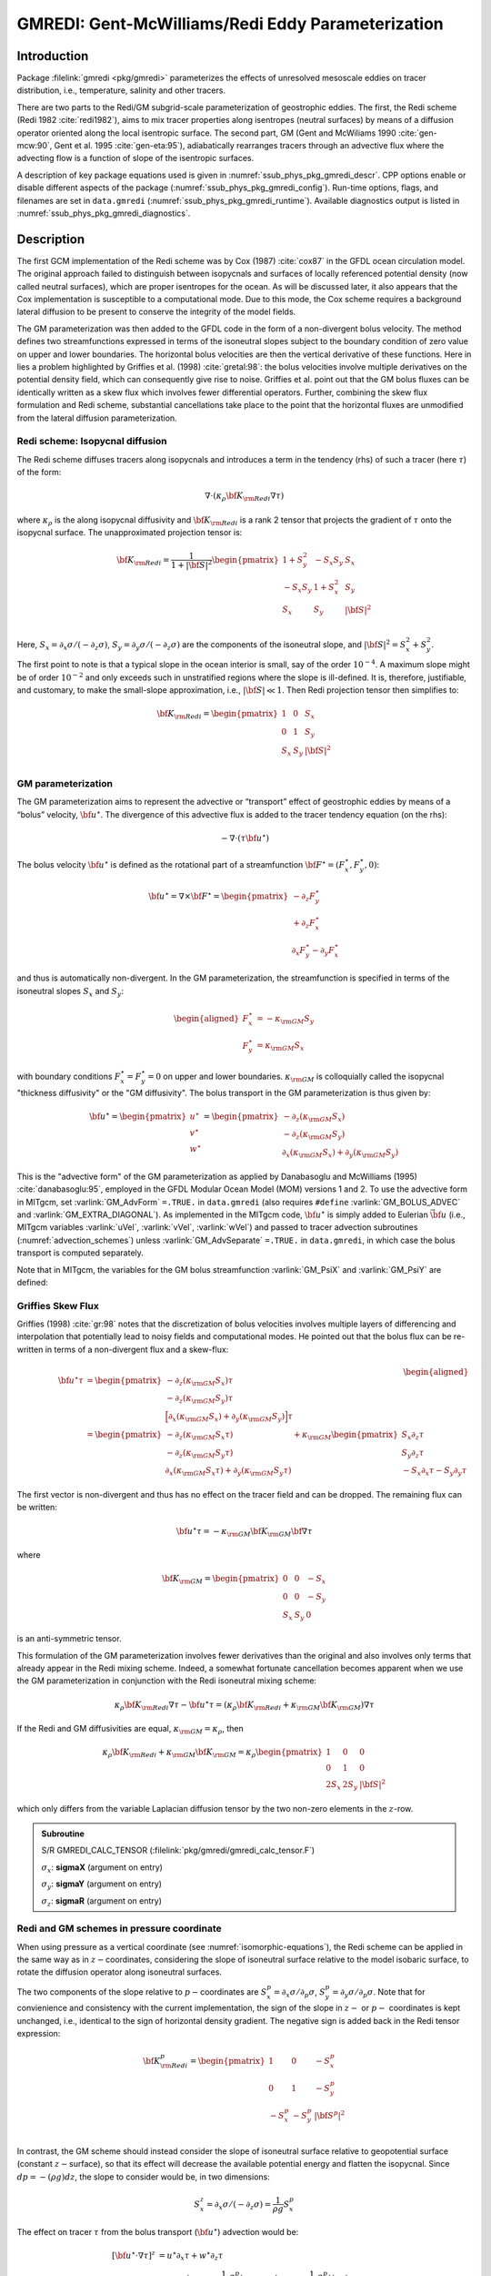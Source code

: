 .. _sub_phys_pkg_gmredi:

GMREDI: Gent-McWilliams/Redi Eddy Parameterization
**************************************************

Introduction
============

Package :filelink:`gmredi <pkg/gmredi>` parameterizes
the effects of unresolved mesoscale eddies on tracer distribution,
i.e., temperature, salinity and other tracers.

There are two parts to the Redi/GM subgrid-scale parameterization of geostrophic
eddies. The first, the Redi scheme (Redi 1982 :cite:`redi1982`), aims to mix tracer properties along
isentropes (neutral surfaces) by means of a diffusion operator oriented
along the local isentropic surface. The second part, GM 
(Gent and McWiliams 1990 :cite:`gen-mcw:90`, Gent et al. 1995 :cite:`gen-eta:95`), adiabatically
rearranges tracers through an advective flux where the advecting flow
is a function of slope of the isentropic surfaces.

A description of key package equations used is
given in :numref:`ssub_phys_pkg_gmredi_descr`.
CPP options enable or disable different aspects of the package
(:numref:`ssub_phys_pkg_gmredi_config`). Run-time options, flags, and filenames
are set in ``data.gmredi``
(:numref:`ssub_phys_pkg_gmredi_runtime`). Available diagnostics
output is listed in :numref:`ssub_phys_pkg_gmredi_diagnostics`.

.. _ssub_phys_pkg_gmredi_descr:

Description
===========

The first GCM implementation of the Redi scheme was by Cox (1987) :cite:`cox87` in the GFDL ocean
circulation model. The original approach failed to distinguish between
isopycnals and surfaces of locally referenced potential density (now
called neutral surfaces), which are proper isentropes for the ocean. As
will be discussed later, it also appears that the Cox implementation is
susceptible to a computational mode. Due to this mode, the Cox scheme
requires a background lateral diffusion to be present to conserve the
integrity of the model fields.

The GM parameterization was then added to the GFDL code in the form of a
non-divergent bolus velocity. The method defines two streamfunctions
expressed in terms of the isoneutral slopes subject to the boundary
condition of zero value on upper and lower boundaries. The horizontal
bolus velocities are then the vertical derivative of these functions.
Here in lies a problem highlighted by Griffies et al. (1998) :cite:`gretal:98`: the
bolus velocities involve multiple derivatives on the potential density field,
which can consequently give rise to noise. Griffies et al. point out that the GM
bolus fluxes can be identically written as a skew flux which involves
fewer differential operators. Further, combining the skew flux
formulation and Redi scheme, substantial cancellations take place to the
point that the horizontal fluxes are unmodified from the lateral
diffusion parameterization.

Redi scheme: Isopycnal diffusion
--------------------------------

The Redi scheme diffuses tracers along isopycnals and introduces a term
in the tendency (rhs) of such a tracer (here :math:`\tau`) of the form:

.. math:: \nabla \cdot ( \kappa_\rho {\bf K}_{\rm Redi} \nabla \tau )

where :math:`\kappa_\rho` is the along isopycnal diffusivity and
:math:`{\bf K}_{\rm Redi}` is a rank 2 tensor that projects the gradient of
:math:`\tau` onto the isopycnal surface. The unapproximated projection
tensor is:

.. math::

   {\bf K}_{\rm Redi} = \frac{1}{1 + |{\bf S}|^2} 
   \begin{pmatrix}
   1 + S_y^2& -S_x S_y & S_x \\
   -S_x S_y  & 1 + S_x^2 & S_y \\
   S_x & S_y & |{\bf S}|^2 \\
   \end{pmatrix}

Here, :math:`S_x = \partial_x \sigma / (- \partial_z \sigma)`,
:math:`S_y = \partial_y \sigma / (- \partial_z \sigma)` are the components
of the isoneutral slope, and :math:`|{\bf S}|^2 = S_x^2 + S_y^2`.

The first point to note is that a typical slope in the ocean interior is
small, say of the order :math:`10^{-4}`. A maximum slope might be of
order :math:`10^{-2}` and only exceeds such in unstratified regions
where the slope is ill-defined. It is, therefore, justifiable, and
customary, to make the small-slope approximation, i.e., :math:`|{\bf S}| \ll 1`. Then
Redi projection tensor then simplifies to:

.. math::
   {\bf K}_{\rm Redi} =
   \begin{pmatrix}
   1 & 0 & S_x \\
   0 & 1 & S_y \\
   S_x & S_y & |{\bf S}|^2 \\
   \end{pmatrix}

.. _GM_bolus_desc:  

GM parameterization
-------------------

The GM parameterization aims to represent the advective or “transport”
effect of geostrophic eddies by means of a “bolus” velocity,
:math:`{\bf u}^\star`. The divergence of this advective flux is added to
the tracer tendency equation (on the rhs):

.. math:: - \nabla \cdot ( \tau {\bf u}^\star )

The bolus velocity :math:`{\bf u}^\star` is defined as the rotational part
of a streamfunction
:math:`{\bf F}^\star = (F_x^\star, F_y^\star, 0)`:

.. math::

   {\bf u}^\star = \nabla \times {\bf F}^\star =
   \begin{pmatrix}
   - \partial_z  F_y^\star \\
   + \partial_z  F_x^\star \\
   \partial_x F_y^\star - \partial_y F_x^\star
   \end{pmatrix}

and thus is automatically non-divergent. In the GM parameterization, the
streamfunction is specified in terms of the isoneutral slopes
:math:`S_x` and :math:`S_y`:

.. math::

   \begin{aligned}
   F_x^\star & = -\kappa_{\rm GM} S_y\\
   F_y^\star & =  \kappa_{\rm GM} S_x
   \end{aligned}

with boundary conditions :math:`F_x^\star=F_y^\star=0` on upper and
lower boundaries. :math:`\kappa_{\rm GM}` is colloquially called the isopycnal "thickness diffusivity"
or the "GM diffusivity". The bolus transport in the GM
parameterization is thus given by:

.. math::

   {\bf u}^\star =
   \begin{pmatrix}
   u^\star \\
   v^\star \\
   w^\star
   \end{pmatrix} =
   \begin{pmatrix}
   - \partial_z (\kappa_{\rm GM} S_x) \\
   - \partial_z (\kappa_{\rm GM} S_y) \\
   \partial_x (\kappa_{\rm GM} S_x) + \partial_y (\kappa_{\rm GM} S_y)
   \end{pmatrix}

This is the "advective form" of the GM parameterization as applied by Danabasoglu and McWilliams (1995) :cite:`danabasoglu:95`,
employed in the GFDL Modular Ocean Model (MOM) versions 1 and 2. To use the advective form in MITgcm, set
:varlink:`GM_AdvForm` ``=.TRUE.`` in ``data.gmredi``
(also requires ``#define`` :varlink:`GM_BOLUS_ADVEC` and :varlink:`GM_EXTRA_DIAGONAL`).
As implemented in the MITgcm code, :math:`{\bf u}^\star` is simply added to Eulerian :math:`\vec{\bf u}`
(i.e., MITgcm variables :varlink:`uVel`, :varlink:`vVel`, :varlink:`wVel`)
and passed to tracer advection subroutines (:numref:`advection_schemes`)
unless :varlink:`GM_AdvSeparate` ``=.TRUE.`` in ``data.gmredi``, in which case the bolus transport is computed separately.

Note that in MITgcm, the variables for the GM bolus
streamfunction :varlink:`GM_PsiX` and :varlink:`GM_PsiY` are defined:

.. math::
   \begin{aligned}
   \begin{pmatrix}
   \sf{GM\_PsiX} \\
   \sf{GM\_PsiY}
   \end{pmatrix} =
   \begin{pmatrix}
   \kappa_{\rm GM} S_x \\
   \kappa_{\rm GM} S_y
   \end{pmatrix} =
   \begin{pmatrix}
   F_y^\star \\
   -F_x^\star
   \end{pmatrix}
   \end{aligned}
   :label: GM_bolus_psi

.. _sub_gmredi_skewflux:

Griffies Skew Flux
------------------

Griffies (1998) :cite:`gr:98` notes that the discretization of bolus velocities involves multiple
layers of differencing and interpolation that potentially lead to noisy
fields and computational modes. He pointed out that the bolus flux can
be re-written in terms of a non-divergent flux and a skew-flux:

.. math::

   \begin{aligned}
   {\bf u}^\star \tau
   & = 
   \begin{pmatrix}
   - \partial_z ( \kappa_{\rm GM} S_x ) \tau \\
   - \partial_z ( \kappa_{\rm GM} S_y ) \tau \\
   \Big[ \partial_x (\kappa_{\rm GM} S_x) + \partial_y (\kappa_{\rm GM} S_y) \Big] \tau
   \end{pmatrix}
   \\
   & = 
   \begin{pmatrix}
   - \partial_z ( \kappa_{\rm GM} S_x \tau) \\
   - \partial_z ( \kappa_{\rm GM} S_y \tau) \\
   \partial_x ( \kappa_{\rm GM} S_x \tau) + \partial_y ( \kappa_{\rm GM} S_y \tau)
   \end{pmatrix}
   + \kappa_{\rm GM} \begin{pmatrix}
     S_x \partial_z \tau \\
     S_y \partial_z \tau \\
   -  S_x \partial_x \tau - S_y \partial_y \tau
   \end{pmatrix}
   \end{aligned}

The first vector is non-divergent and thus has no effect on the tracer
field and can be dropped. The remaining flux can be written:

.. math:: \bf{u}^\star \tau = - \kappa_{\rm GM} \bf{K}_{\rm GM} \bf{\nabla} \tau

where

.. math::

   {\bf K}_{\rm GM} =
   \begin{pmatrix}
    0  &  0  & -S_x \\
    0  &  0  & -S_y \\
   S_x & S_y &   0
   \end{pmatrix}

is an anti-symmetric tensor.

This formulation of the GM parameterization involves fewer derivatives
than the original and also involves only terms that already appear in
the Redi mixing scheme. Indeed, a somewhat fortunate cancellation
becomes apparent when we use the GM parameterization in conjunction with
the Redi isoneutral mixing scheme:

.. math::

   \kappa_\rho {\bf K}_{\rm Redi} \nabla \tau
   - {\bf u}^\star \tau = 
   ( \kappa_\rho {\bf K}_{\rm Redi} + \kappa_{\rm GM} {\bf K}_{\rm GM} ) \nabla \tau

If the Redi and GM diffusivities are equal, :math:`\kappa_{\rm GM} = \kappa_{\rho}`, then

.. math::
   \kappa_\rho {\bf K}_{\rm Redi} + \kappa_{\rm GM} {\bf K}_{\rm GM} =
   \kappa_\rho
   \begin{pmatrix}
   1 & 0 & 0 \\
   0 & 1 & 0 \\
   2 S_x & 2 S_y & |{\bf S}|^2 
   \end{pmatrix}

which only differs from the variable Laplacian diffusion tensor by the two
non-zero elements in the :math:`z`-row.

.. admonition:: Subroutine
  :class: note

  S/R GMREDI_CALC_TENSOR (:filelink:`pkg/gmredi/gmredi_calc_tensor.F`)

  :math:`\sigma_x`: **sigmaX** (argument on entry)

  :math:`\sigma_y`: **sigmaY** (argument on entry)

  :math:`\sigma_z`: **sigmaR** (argument on entry)

.. _sub_gmredi_in_P:

Redi and GM schemes in pressure coordinate
------------------------------------------

When using pressure as a vertical coordinate (see :numref:`isomorphic-equations`),
the Redi scheme can be applied in the same way as in :math:`z-`\coordinates,
considering the slope of isoneutral surface relative to the model isobaric
surface, to rotate the diffusion operator along isoneutral surfaces.

The two components of the slope relative to :math:`p-`\ coordinates are
:math:`S_x^p = \partial_x \sigma / \partial_p \sigma`,
:math:`S_y^p = \partial_y \sigma / \partial_p \sigma`.
Note that for convienience and consistency with the current implementation,
the sign of the slope in :math:`z-` or :math:`p-` coordinates is kept unchanged, i.e.,
identical to the sign of horizontal density gradient.
The negative sign is added back in the Redi tensor expression:

.. math::
   {\bf K}_{\rm Redi}^p =
   \begin{pmatrix}
      1   &    0   & -S_x^p \\
      0   &    1   & -S_y^p \\
   -S_x^p & -S_y^p & |{\bf S^p}|^2 \\
   \end{pmatrix}

In contrast, the GM scheme should instead consider the slope of isoneutral
surface relative to geopotential surface (constant :math:`z-`\ surface), so that its
effect will decrease the available potential energy and flatten the isopycnal.
Since :math:`dp = -(\rho g) dz`, the slope to consider would be, in two dimensions:

.. math:: S_x^z = \partial_x \sigma / (- \partial_z \sigma) = \frac{1}{\rho g} S_x^p

The effect on tracer :math:`\tau` from the bolus transport (:math:`{\bf u}^\star`)
advection would be:

.. math:: [ {\bf u}^\star \cdot \nabla \tau ]^z
   & = u^\star \partial_x \tau + w^\star \partial_z \tau
   \\
   & = \rho g \partial_p (\kappa_{\rm GM} \frac{1}{\rho g} S_x^p) \partial_x \tau
     - \partial_x (\kappa_{\rm GM} \frac{1}{\rho g} S_x^p) (\rho g) \partial_p \tau
   \\
   & =  {\bf u}^{\star p} \cdot \nabla^p \tau

.. math::
   {\rm with:}~~
   {\bf u}^{\star p} =
   \begin{pmatrix}
   u^{\star p} \\
   v^{\star p} \\
   \omega^{\star p}
   \end{pmatrix} =
   \begin{pmatrix}
     \rho g \partial_p (\kappa_{\rm GM} \frac{1}{\rho g} S_x^p) \\
     \rho g \partial_p (\kappa_{\rm GM} \frac{1}{\rho g} S_y^p) \\
   - \rho g \partial_x (\kappa_{\rm GM} \frac{1}{\rho g} S_x^p)
   - \rho g \partial_y (\kappa_{\rm GM} \frac{1}{\rho g} S_y^p)
   \end{pmatrix}
.. :label: GM_bolus_in_p (note to me: this is commented out)

This formulation above has not been implemented yet and instead only a simplified
version is available that ignores the difference between isobaric surfaces and
horizontal surfaces, as if in the above expression, the density :math:`\rho` were
uniform. This approximation seems valid for the ocean where the
isopycnal slope is generally much larger than the isobaric slope relative to
horizontal surface.

With this approxmation, the expression of the bolus transport simplifies
and becomes "isomorphic" to the :math:`z-`\ coordinate form :eq:`GM_bolus_psi`,
with the sign reversal of all three components of the bolus transport,
due to the expression of the curl in a left-handed coordinate system.

Visbeck et al. 1997 GM diffusivity :math:`\kappa_{GM}(x,y)`
-----------------------------------------------------------

Visbeck et al. (1997) :cite:`visbeck:97` suggest making the eddy coefficient,
:math:`\kappa_{\rm GM}`, a function of
the Eady growth rate, :math:`|f|/\sqrt{\rm Ri}`. The formula involves a
non-dimensional constant, :math:`\alpha`, and a length-scale :math:`L`:

.. math:: \kappa_{\rm GM} = \alpha L^2 \overline{ \frac{|f|}{\sqrt{\rm Ri}} }^z

where the Eady growth rate has been depth averaged (indicated by the
over-line). A local Richardson number is defined
:math:`{\rm Ri} = N^2 / (\partial_z u)^2` which, when combined with thermal wind gives:

.. math::

   \frac{1}{\rm Ri} = \frac{(\partial u/\partial z)^2}{N^2} =
   \frac{ \left ( \dfrac{g}{f \rho_0} | \nabla \sigma | \right )^2 }{N^2} =
   \frac{ M^4 }{ |f|^2 N^2 }

where :math:`M^2 = g | \nabla \sigma| / \rho_0`. Substituting into
the formula for :math:`\kappa_{\rm GM}` gives:

.. math::

   \kappa_{\rm GM} = \alpha L^2 \overline{ \frac{M^2}{N} }^z =
   \alpha L^2 \overline{ \frac{M^2}{N^2} N }^z =
   \alpha L^2 \overline{ |{\bf S}| N }^z
   
Marshall et al. 2012 GM diffusivity :math:`\kappa_{GM}(x,y)`
------------------------------------------------------------

Marshall et al. (2012) :cite:`marshall:12b` via the GEOMETRIC framework suggest
that the eddy coefficient :math:`\kappa_{\rm GM}` to be a linear function of a
parameterized total eddy energy :math:`E`, a non-dimensional constant
:math:`\alpha` (provably bounded in magnitude by 1 in the QG setting) and the
model stratification. Following Mak et al. (2022) :cite:`mak:22`, the
depth-integrated coefficient is given by

.. math::
   \kappa_{\rm GM} = \alpha \frac{\int E\; \mathrm{d}z}{\int \Gamma (M^2 / N)\; \mathrm{d}z} \Gamma(z) = \alpha \frac{\int E\; \mathrm{d}z}{\int \Gamma |{\bf S}| N\; \mathrm{d}z} \Gamma(z),
   
with the same notaton as above, and :math:`\Gamma(z)` is some vertical structure
function that can be prescribed if required (default is :math:`\Gamma(z)\equiv1`,
with an option for :math:`\Gamma(z)\equiv N^2 / N^2_{\rm ref}` following 
Ferreria et al. (2005) :cite:`ferriera:05`). The depth-integrated eddy energy
follows its own prognostic equation as

.. math::
   \frac{\mathrm{d}}{\mathrm{d} t} \int E\; \mathrm{d}z +
   \nabla \cdot \left( (\tilde{\boldsymbol{u}} - |c|\boldsymbol{e}_x ) \int E\; \mathrm{d}z \right) =
   \int \kappa_{\rm gm} |{\bf S}|^2 N^2\; \mathrm{d}z -
   \lambda \int E\; \mathrm{d}z +
   \nu_E \nabla^2 \int E\; \mathrm{d}z,
   
respectively the time-evolution, advection, source, dissipation and diffusion of
depth-integrated parameterized total eddy energy, with
:math:`\tilde{\boldsymbol{u}}` is the depth-averaged velocity, :math:`c` is a
long Rossby phase speed (computed from a WKB approximation), :math:`\lambda` a
dissipation rate, and :math:`\nu_E` an energy diffusion coefficient. The latter
two coefficients, as well as option to write and read pickups of time-stepping
the parameterized eddy energy, can be specified through namelist parameters in
``data.gmredi``. 

.. admonition:: note
  :class: note
  
  As of writing (13 Oct 2023), the Rossby west-ward advection of parameterised
  eddy energy is forced to be off (:math:`c=0`) for curvilinear grids
  (``usingCurvilinearGrid = .true.``). Rotation of velocity vectors to be
  implemented.

  The present GEOMETRIC implementation is strictly for the GM coefficient, and
  makes no assumptions about it being equal to the Redi coefficient, unlike for
  example the default Visbeck implementation.

.. _sub_gmredi_tapering_stability:

Tapering and stability
----------------------

Experience with the GFDL model showed that the GM scheme has to be
matched to the convective parameterization. This was originally
expressed in connection with the introduction of the KPP boundary layer
scheme (Large et al. 1994 :cite:`lar-eta:94`) but in fact, as subsequent experience with the MIT model has
found, is necessary for any convective parameterization.

Slope clipping
++++++++++++++

Deep convection sites and the mixed layer are indicated by homogenized,
unstable or nearly unstable stratification. The slopes in such regions
can be either infinite, very large with a sign reversal or simply very
large. From a numerical point of view, large slopes lead to large
variations in the tensor elements (implying large bolus flow) and can be
numerically unstable. This was first recognized by Cox (1987) :cite:`cox87` who implemented
“slope clipping” in the isopycnal mixing tensor. Here, the slope
magnitude is simply restricted by an upper limit:

.. math::

   \begin{aligned}
   |\nabla_h \sigma| & = \sqrt{ \sigma_x^2 + \sigma_y^2 }\\
   S_{\rm lim} & = - \frac{|\nabla_h \sigma|}{ S_{\max} }, 
   \quad \mbox{where $S_{\max}>0$ is a parameter} \\
   \sigma_z^\star & = \min( \sigma_z, S_{\rm lim} ) \\
   {[s_x, s_y]} & = - \frac{ [\sigma_x, \sigma_y] }{\sigma_z^\star}
   \end{aligned}

Notice that this algorithm assumes stable stratification through the
“min” function. In the case where the fluid is well stratified
(:math:`\sigma_z < S_{\rm lim}`) then the slopes evaluate to:

.. math:: {[s_x, s_y]} = - \frac{ [\sigma_x, \sigma_y] }{\sigma_z}

while in the limited regions (:math:`\sigma_z > S_{\rm lim}`) the slopes
become:

.. math:: {[s_x, s_y]} = \frac{ [\sigma_x, \sigma_y] }{|\nabla_h \sigma| / S_{\max}}

so that the slope magnitude is limited :math:`\sqrt{s_x^2 + s_y^2} =
S_{\max}`.

The slope clipping scheme is activated in the model by setting
:varlink:`GM_taper_scheme` ``= ’clipping’`` in ``data.gmredi``.

Even using slope clipping, it is normally the case that the vertical
diffusion term (with coefficient :math:`\kappa_\rho{\bf K}_{33} =
\kappa_\rho S_{\max}^2`) is large and must be time-stepped using an
implicit procedure (see :numref:`implicit-backward-stepping`). Fig.
[fig-mixedlayer] shows the mixed layer depth resulting from a) using the
GM scheme with clipping and b) no GM scheme (horizontal diffusion). The
classic result of dramatically reduced mixed layers is evident. Indeed,
the deep convection sites to just one or two points each and are much
shallower than we might prefer. This, it turns out, is due to the over
zealous re-stratification due to the bolus transport parameterization.
Limiting the slopes also breaks the adiabatic nature of the GM/Redi
parameterization, re-introducing diabatic fluxes in regions where the
limiting is in effect.

.. admonition:: Subroutine
  :class: note

  S/R GMREDI_SLOPE_LIMIT (:filelink:`pkg/gmredi/gmredi_slope_limit.F`)

  :math:`\sigma_x, s_x`: **SlopeX** (argument)

  :math:`\sigma_y, s_y`: **SlopeY** (argument)

  :math:`\sigma_z`: **dSigmadRReal** (argument)

  :math:`z_\sigma^{*}`: **dRdSigmaLtd** (argument)

Tapering: Gerdes, Koberle and Willebrand, 1991 (GKW91)
++++++++++++++++++++++++++++++++++++++++++++++++++++++

The tapering scheme used in Gerdes et al. (1991) :cite:`gkw:91` (GKW91)
addressed two issues with the clipping
method: the introduction of large vertical fluxes in addition to
convective adjustment fluxes is avoided by tapering the GM/Redi slopes
back to zero in low-stratification regions; the adjustment of slopes is
replaced by a tapering of the entire GM/Redi tensor. This means the
direction of fluxes is unaffected as the amplitude is scaled.

The scheme inserts a tapering function, :math:`f_1(S)`, in front of the
GM/Redi tensor:

.. math:: f_1(S) = \min \left[ 1, \left( \frac{S_{\max}}{|{\bf S}|}\right)^2 \right]

where :math:`S_{\max}` is the maximum slope you want allowed. Where the
slopes, :math:`|{\bf S}|<S_{\max}` then :math:`f_1(S) = 1` and the tensor is
un-tapered but where :math:`|{\bf S}| \ge S_{\max}` then :math:`f_1(S)` scales
down the tensor so that the effective vertical diffusivity term
:math:`\kappa f_1(S) |{\bf S}|^2 = \kappa S_{\max}^2`.

The GKW91 tapering scheme is activated in the model by setting
:varlink:`GM_taper_scheme` ``= ’gkw91’`` in ``data.gmredi``.

.. figure:: figs/tapers.*
    :width: 70%
    :align: center
    :alt: Tapering for GM scheme
    :name: tapers

    Taper functions used in GKW91 and DM95. 


.. figure:: figs/effective_slopes.*
    :width: 70%
    :align: center
    :alt: Tapering for GM scheme
    :name: effective_slopes

    Effective slope as a function of 'true' slope using Cox slope clipping, GKW91 limiting and DM95 limiting.

Tapering: Danabasoglu and McWilliams, 1995 (DM95)
+++++++++++++++++++++++++++++++++++++++++++++++++

The tapering scheme used by Danabasoglu and McWilliams (1995) :cite:`danabasoglu:95` (DM95)
followed a similar procedure but used a different tapering function, :math:`f_1(S)`:

.. math:: f_1(S) = \frac{1}{2} \left[ 1+\tanh \left( \frac{S_c - |{\bf S}|}{S_d} \right) \right]

where :math:`S_c = 0.004` is a cut-off slope and :math:`S_d=0.001` is a
scale over which the slopes are smoothly tapered. Functionally, the
operates in the same way as the GKW91 scheme but has a substantially
lower cut-off, turning off the GM/Redi parameterization for weaker
slopes.

The DM95 tapering scheme is activated in the model by setting
:varlink:`GM_taper_scheme` ``= ’dm95’`` in ``data.gmredi``.


Tapering: Large, Danabasoglu and Doney, 1997 (LDD97)
++++++++++++++++++++++++++++++++++++++++++++++++++++

The tapering used in Large et al. (1997) :cite:`lar-eta:97` (LDD97)
is based on the DM95 tapering scheme, but also
tapers the scheme with an additional function of height, :math:`f_2(z)`,
so that the GM/Redi subgrid-scale fluxes are reduced near the surface:

.. math:: f_2(z) = \frac{1}{2} \left[ 1 + \sin \left(\pi \frac{z}{D} - \frac{\pi}{2} \right) \right]

where :math:`D = (c / f) |{\bf S}|` is a depth scale, with :math:`f` the
Coriolis parameter and :math:`c=2` m/s (corresponding to the first baroclinic wave speed, so that :math:`c/f` is the Rossby radius).
This tapering that varies with depth
was introduced to fix some spurious interaction with the mixed-layer KPP
parameterization.

The LDD97 tapering scheme is activated in the model by setting
:varlink:`GM_taper_scheme` ``= ’ldd97’`` in ``data.gmredi``.

.. _ssub_phys_pkg_gmredi_config:

GMREDI configuration and compiling
==================================

Compile-time options
--------------------

As with all MITgcm packages, GMREDI can be turned on or off at compile time
(see :numref:`building_code`)

- using the ``packages.conf`` file by adding ``gmredi`` to it

- or using :filelink:`genmake2 <tools/genmake2>` adding ``-enable=gmredi`` or
  ``-disable=gmredi`` switches

- **required packages and CPP options**:
  :filelink:`gmredi <pkg/gmredi>` requires

Parts of the :filelink:`gmredi <pkg/gmredi>` code can be enabled or disabled at
compile time via CPP preprocessor flags. These options are set in
:filelink:`GMREDI_OPTIONS.h <pkg/gmredi/GMREDI_OPTIONS.h>`.
:numref:`tab_phys_pkg_gmredi_cpp` summarizes the most important ones. For additional
options see :filelink:`GMREDI_OPTIONS.h <pkg/gmredi/GMREDI_OPTIONS.h>`.

.. tabularcolumns:: |\Y{.375}|\Y{.1}|\Y{.55}|

.. csv-table:: Some of the most relevant CPP preprocessor flags in the :filelink:`gmredi <pkg/gmredi>` package.
   :header: "CPP option", "Default", "Description"
   :widths: 30, 10, 60
   :name: tab_phys_pkg_gmredi_cpp

   :varlink:`GM_NON_UNITY_DIAGONAL`, #define, allows the leading diagonal (top two rows) to be non-unity
   :varlink:`GM_EXTRA_DIAGONAL`, #define, allows different values of :math:`\kappa_{\rm GM}` and :math:`\kappa_{\rho}`; also required for advective form
   :varlink:`GM_BOLUS_ADVEC`, #define, allows use of the advective form (bolus velocity)
   :varlink:`GM_BOLUS_BVP`, #define, allows use of Boundary-Value-Problem method to evaluate bolus transport
   :varlink:`ALLOW_GM_LEITH_QG`, #undef, allow QG Leith variable viscosity to be added to GMRedi coefficient
   :varlink:`GM_VISBECK_VARIABLE_K`, #undef, allows Visbeck et al. formulation to compute :math:`\kappa_{\rm GM}`
   :varlink:`GM_GEOM_VARIABLE_K`, #undef, allows Marshall et al. formulation to compute :math:`\kappa_{\rm GM}`

.. _ssub_phys_pkg_gmredi_runtime:

Run-time parameters
===================

Run-time parameters (see :numref:`tab_phys_pkg_gmredi_runtimeparms`) are set in
``data.gmredi`` (read in :filelink:`pkg/gmredi/gmredi_readparms.F`).

Enabling the package
--------------------

:filelink:`gmredi <pkg/gmredi>` package is switched on/off at run-time by
setting :varlink:`useGMREDI` ``= .TRUE.,`` in ``data.pkg``.

General flags and parameters
----------------------------

:numref:`tab_phys_pkg_gmredi_runtimeparms` lists most run-time parameters.

.. tabularcolumns:: |\Y{.275}|\Y{.20}|\Y{.525}|

.. table:: Run-time parameters and default values
  :class: longtable
  :name: tab_phys_pkg_gmredi_runtimeparms

  +------------------------------------+------------------------------+-------------------------------------------------------------------------+
  |   Name                             |      Default value           |   Description                                                           |
  +====================================+==============================+=========================================================================+
  | :varlink:`GM_AdvForm`              |     FALSE                    | use advective form (bolus velocity); FALSE uses skewflux form           |
  +------------------------------------+------------------------------+-------------------------------------------------------------------------+
  | :varlink:`GM_AdvSeparate`          |     FALSE                    | do advection by Eulerian and bolus velocity separately                  |
  +------------------------------------+------------------------------+-------------------------------------------------------------------------+
  | :varlink:`GM_background_K`         |     0.0                      | thickness diffusivity :math:`\kappa_{\rm GM}` (m\ :sup:`2`\ /s)         |
  |                                    |                              | (GM bolus transport)                                                    |
  +------------------------------------+------------------------------+-------------------------------------------------------------------------+
  | :varlink:`GM_isopycK`              |   :varlink:`GM_background_K` | isopycnal diffusivity :math:`\kappa_{\rho}` (m\ :sup:`2`\ /s)           |
  |                                    |                              | (Redi tensor)                                                           |
  +------------------------------------+------------------------------+-------------------------------------------------------------------------+
  | :varlink:`GM_maxSlope`             |     1.0E-02                  | maximum slope (tapering/clipping)                                       |
  +------------------------------------+------------------------------+-------------------------------------------------------------------------+
  | :varlink:`GM_Kmin_horiz`           |     0.0                      | minimum horizontal diffusivity (m\ :sup:`2`\ /s)                        |
  +------------------------------------+------------------------------+-------------------------------------------------------------------------+
  | :varlink:`GM_Small_Number`         |     1.0E-20                  | :math:`\epsilon` used in computing the slope                            |
  +------------------------------------+------------------------------+-------------------------------------------------------------------------+
  | :varlink:`GM_slopeSqCutoff`        |     1.0E+48                  | :math:`|{\bf S}|^2` cut-off value for zero taper function               |
  +------------------------------------+------------------------------+-------------------------------------------------------------------------+
  | :varlink:`GM_taper_scheme`         |     ' '                      | taper scheme option ('orig', 'clipping', 'fm07', 'stableGmAdjTap',      |
  |                                    |                              | 'linear', 'ac02', 'gkw91', 'dm95', 'ldd97')                             |
  +------------------------------------+------------------------------+-------------------------------------------------------------------------+
  | :varlink:`GM_maxTransLay`          |     500.0                    | maximum transition layer thickness (m)                                  |
  +------------------------------------+------------------------------+-------------------------------------------------------------------------+
  | :varlink:`GM_facTrL2ML`            |     5.0                      | maximum trans. layer thick. as a factor of local mixed-layer depth      |
  +------------------------------------+------------------------------+-------------------------------------------------------------------------+
  | :varlink:`GM_facTrL2dz`            |     1.0                      | minimum trans. layer thick. as a factor of local dr                     |
  +------------------------------------+------------------------------+-------------------------------------------------------------------------+
  | :varlink:`GM_Scrit`                |     0.004                    | :math:`S_c` parameter for 'dm95' and 'ldd97 ' tapering function         |
  +------------------------------------+------------------------------+-------------------------------------------------------------------------+
  | :varlink:`GM_Sd`                   |     0.001                    | :math:`S_d` parameter for 'dm95' and 'ldd97' tapering function          |
  +------------------------------------+------------------------------+-------------------------------------------------------------------------+
  | :varlink:`GM_UseBVP`               |     FALSE                    | use Boundary-Value-Problem method for bolus transport                   |
  +------------------------------------+------------------------------+-------------------------------------------------------------------------+
  | :varlink:`GM_BVP_ModeNumber`       |     1                        | vertical mode number used for speed :math:`c` in BVP transport          |
  +------------------------------------+------------------------------+-------------------------------------------------------------------------+
  | :varlink:`GM_BVP_cMin`             |     1.0E-01                  | minimum value for wave speed parameter :math:`c` in BVP (m/s)           |
  +------------------------------------+------------------------------+-------------------------------------------------------------------------+
  | :varlink:`GM_UseSubMeso`           |     FALSE                    | use sub-mesoscale eddy parameterization for bolus transport             |
  +------------------------------------+------------------------------+-------------------------------------------------------------------------+
  | :varlink:`subMeso_Ceff`            |     7.0E-02                  | efficiency coefficient of mixed-layer eddies                            |
  +------------------------------------+------------------------------+-------------------------------------------------------------------------+
  | :varlink:`subMeso_invTau`          |     2.0E-06                  | inverse of mixing timescale in sub-meso parameterization (s\ :sup:`-1`) |
  +------------------------------------+------------------------------+-------------------------------------------------------------------------+
  | :varlink:`subMeso_LfMin`           |     1.0E+03                  | minimum value for length-scale :math:`L_f` (m)                          |
  +------------------------------------+------------------------------+-------------------------------------------------------------------------+
  | :varlink:`subMeso_Lmax`            |     110.0E+03                | maximum horizontal grid-scale length (m)                                |
  +------------------------------------+------------------------------+-------------------------------------------------------------------------+
  | :varlink:`GM_Visbeck_alpha`        |     0.0                      | :math:`\alpha` parameter for Visbeck et al. scheme (non-dim.)           |
  +------------------------------------+------------------------------+-------------------------------------------------------------------------+
  | :varlink:`GM_Visbeck_length`       |     200.0E+03                | :math:`L` length scale parameter for Visbeck et al. scheme (m)          |
  +------------------------------------+------------------------------+-------------------------------------------------------------------------+
  | :varlink:`GM_Visbeck_depth`        |     1000.0                   | depth (m) over which to average in computing Visbeck                    |
  |                                    |                              | :math:`\kappa_{\rm GM}`                                                 |
  +------------------------------------+------------------------------+-------------------------------------------------------------------------+
  | :varlink:`GM_Visbeck_maxSlope`     |     :varlink:`GM_maxSlope`   | maximum slope used in computing Visbeck et al. :math:`\kappa_{\rm GM}`  |
  +------------------------------------+------------------------------+-------------------------------------------------------------------------+
  | :varlink:`GM_Visbeck_minVal_K`     |     0.0                      | minimum :math:`\kappa_{\rm GM}` (m\ :sup:`2`\ /s) using Visbeck et al.  |
  +------------------------------------+------------------------------+-------------------------------------------------------------------------+
  | :varlink:`GM_Visbeck_maxVal_K`     |     2500.0                   | maximum :math:`\kappa_{\rm GM}` (m\ :sup:`2`\ /s) using Visbeck et al.  |
  +------------------------------------+------------------------------+-------------------------------------------------------------------------+
  | :varlink:`GM_use_GEOM`             |     FALSE                    | use GEOM scheme if compiled                                             |
  +------------------------------------+------------------------------+-------------------------------------------------------------------------+
  | :varlink:`GEOM_alpha`              |     0.0                      | :math:`\alpha` parameter for GEOM scheme (non-dim.)                     |
  +------------------------------------+------------------------------+-------------------------------------------------------------------------+
  | :varlink:`GEOM_lmbda`              |     2.0E-07                  | eddy energy dissipation rate for GEOM scheme (s\ :sup:`-1`)             |
  +------------------------------------+------------------------------+-------------------------------------------------------------------------+
  | :varlink:`GEOM_ene_kappa`          |     1.0E+03                  | eddy energy diffusion coefficient GEOM scheme (m\ :sup:`2`\ /s)         |
  +------------------------------------+------------------------------+-------------------------------------------------------------------------+
  | :varlink:`GEOM_ene_init`           |     1.0E-03                  | initial value for parameterized total depth eddy energy for GEOM scheme |
  |                                    |                              | (m\ :sup:`3`\ / s\ :sup:`2`)                                            |
  +------------------------------------+------------------------------+-------------------------------------------------------------------------+
  | :varlink:`GEOM_vert_struc`         |     FALSE                    | use imposed vertical structure function in GEOM scheme                  |
  +------------------------------------+------------------------------+-------------------------------------------------------------------------+
  | :varlink:`GEOM_vert_struc_min`     |     0.1                      | minimum value of vertical structure function in GEOM scheme (non-dim.)  |
  +------------------------------------+------------------------------+-------------------------------------------------------------------------+
  | :varlink:`GEOM_vert_struc_max`     |     1.0                      | maximum value of vertical structure function in GEOM scheme (non-dim.)  |
  +------------------------------------+------------------------------+-------------------------------------------------------------------------+
  | :varlink:`GEOM_minVal_K`           |     0.0                      | minimum :math:`\kappa_{\rm GM}` (m\ :sup:`2`\ /s) using GEOM scheme     |
  +------------------------------------+------------------------------+-------------------------------------------------------------------------+
  | :varlink:`GEOM_maxVal_K`           |     2500.0                   | maximum :math:`\kappa_{\rm GM}` (m\ :sup:`2`\ /s) using GEOM scheme     |
  +------------------------------------+------------------------------+-------------------------------------------------------------------------+
  | :varlink:`GEOM_pickup_write_mdsio` |     TRUE                     | write pickups for GEOM scheme                                           |
  +------------------------------------+------------------------------+-------------------------------------------------------------------------+
  | :varlink:`GEOM_pickup_read_mdsio`  |     FALSE                    | read pickups for GEOM scheme                                            |
  +------------------------------------+------------------------------+-------------------------------------------------------------------------+
  | :varlink:`GM_useLeithQG`           |     FALSE                    | add Leith QG viscosity to GMRedi tensor                                 |
  +------------------------------------+------------------------------+-------------------------------------------------------------------------+
  | :varlink:`GM_iso2dFile`            |     ' '                      | input file for 2D (:math:`x,y`) scaling of isopycnal diffusivity        |
  +------------------------------------+------------------------------+-------------------------------------------------------------------------+
  | :varlink:`GM_iso1dFile`            |     ' '                      | input file for 1D vert. scaling of isopycnal diffusivity                |
  +------------------------------------+------------------------------+-------------------------------------------------------------------------+
  | :varlink:`GM_bol2dFile`            |     ' '                      | input file for 2D (:math:`x,y`) scaling of thickness diffusivity        |
  +------------------------------------+------------------------------+-------------------------------------------------------------------------+
  | :varlink:`GM_bol1dFile`            |     ' '                      | input file for 1D vert. scaling of thickness diffusivity                |
  +------------------------------------+------------------------------+-------------------------------------------------------------------------+
  | :varlink:`GM_background_K3dFile`   |     ' '                      | input file for 3D (:math:`x,y,r`) :varlink:`GM_background_K`            |
  +------------------------------------+------------------------------+-------------------------------------------------------------------------+
  | :varlink:`GM_isopycK3dFile`        |     ' '                      | input file for 3D (:math:`x,y,r`) :varlink:`GM_isopycK`                 |
  +------------------------------------+------------------------------+-------------------------------------------------------------------------+
  | :varlink:`GM_MNC`                  |     :varlink:`useMNC`        | write GMREDI snapshot output using :filelink:`/pkg/mnc`                 |
  +------------------------------------+------------------------------+-------------------------------------------------------------------------+

.. _ssub_phys_pkg_gmredi_diagnostics:

GMREDI Diagnostics
==================

::

   ----------------------------------------------------------------------
   <-Name->|Levs|<- code ->|<--  Units   -->|<- Description
   ----------------------------------------------------------------------
   GM_VisbK|  1 |SM P    M1|m^2/s           |Mixing coefficient from Visbeck etal parameterization
   GM_hTrsL|  1 |SM P    M1|m               |Base depth (>0) of the Transition Layer
   GM_baseS|  1 |SM P    M1|1               |Slope at the base of the Transition Layer
   GM_rLamb|  1 |SM P    M1|1/m             |Slope vertical gradient at Trans. Layer Base (=recip.Lambda)
   SubMesLf|  1 |SM P    M1|m               |Sub-Meso horiz. Length Scale (Lf)
   SubMpsiX|  1 |UU      M1|m^2/s           |Sub-Meso transp.stream-funct. magnitude (Psi0): U component
   SubMpsiY|  1 |VV      M1|m^2/s           |Sub-Meso transp.stream-funct. magnitude (Psi0): V component
   GM_Kux  | 18 |UU P    MR|m^2/s           |K_11 element (U.point, X.dir) of GM-Redi tensor
   GM_Kvy  | 18 |VV P    MR|m^2/s           |K_22 element (V.point, Y.dir) of GM-Redi tensor
   GM_Kuz  | 18 |UU      MR|m^2/s           |K_13 element (U.point, Z.dir) of GM-Redi tensor
   GM_Kvz  | 18 |VV      MR|m^2/s           |K_23 element (V.point, Z.dir) of GM-Redi tensor
   GM_Kwx  | 18 |UM      LR|m^2/s           |K_31 element (W.point, X.dir) of GM-Redi tensor
   GM_Kwy  | 18 |VM      LR|m^2/s           |K_32 element (W.point, Y.dir) of GM-Redi tensor
   GM_Kwz  | 18 |WM P    LR|m^2/s           |K_33 element (W.point, Z.dir) of GM-Redi tensor
   GM_PsiX | 18 |UU      LR|m^2/s           |GM Bolus transport stream-function : U component
   GM_PsiY | 18 |VV      LR|m^2/s           |GM Bolus transport stream-function : V component
   GM_KuzTz| 18 |UU      MR|degC.m^3/s      |Redi Off-diagonal Temperature flux: X component
   GM_KvzTz| 18 |VV      MR|degC.m^3/s      |Redi Off-diagonal Temperature flux: Y component
   GM_KwzTz| 18 |WM      LR|degC.m^3/s      |Redi main-diagonal vertical Temperature flux
   GM_ubT  | 18 |UUr     MR|degC.m^3/s      |Zonal Mass-Weight Bolus Transp of Pot Temp
   GM_vbT  | 18 |VVr     MR|degC.m^3/s      |Meridional Mass-Weight Bolus Transp of Pot Temp
   GM_BVPcW|  1 |SU P    M1|m/s             |WKB wave speed (at Western edge location)
   GM_BVPcS|  1 |SV P    M1|m/s             |WKB wave speed (at Southern edge location)
   GM_GEOMK| 15 |SMRP    MR|m/s^2           |GEOM 3d kgm field
   GEOMeE  |  1 |SM P    M1|m^3/s^2         |GEOM parameterized depth-int eddy energy
   GEOMstru| 15 |SMRP    MR|                |spatial structure function
   GEOMEgen|  1 |SM P    M1|m^3/s^3         |GEOM eddy energy generation tendency
   GEOMEdis|  1 |SM P    M1|m^3/s^3         |GEOM eddy energy dissipation tendency
   GEOMEadv|  1 |SM P    M1|m^3/s^3         |GEOM eddy energy advective tendency
   GEOMEwav|  1 |SM P    M1|m^3/s^3         |GEOM eddy energy wave advection tendency
   GEOMElap|  1 |SM P    M1|m^3/s^3         |GEOM eddy energy diffusion tendency
   GEOM_c1 |  1 |SM P    M1|m/s             |first baroclinic wave phase speed
   GEOMcros|  1 |SM P    M1|m/s             |signed long Rossby wave phase speed



Experiments and tutorials that use GMREDI
=========================================

-  Southern Ocean Reentrant Channel Example, in :filelink:`verification/tutorial_reentrant_channel`,
   described in :numref:`sec_eg_reentrant_channel`

-  Global Ocean Simulation, in :filelink:`verification/tutorial_global_oce_latlon`,
   described in :numref:`sec_global_oce_latlon`

-  Front Relax experiment, in :filelink:`verification/front_relax`

-  Ideal 2D Ocean experiment, in :filelink:`verification/ideal_2D_oce`.
